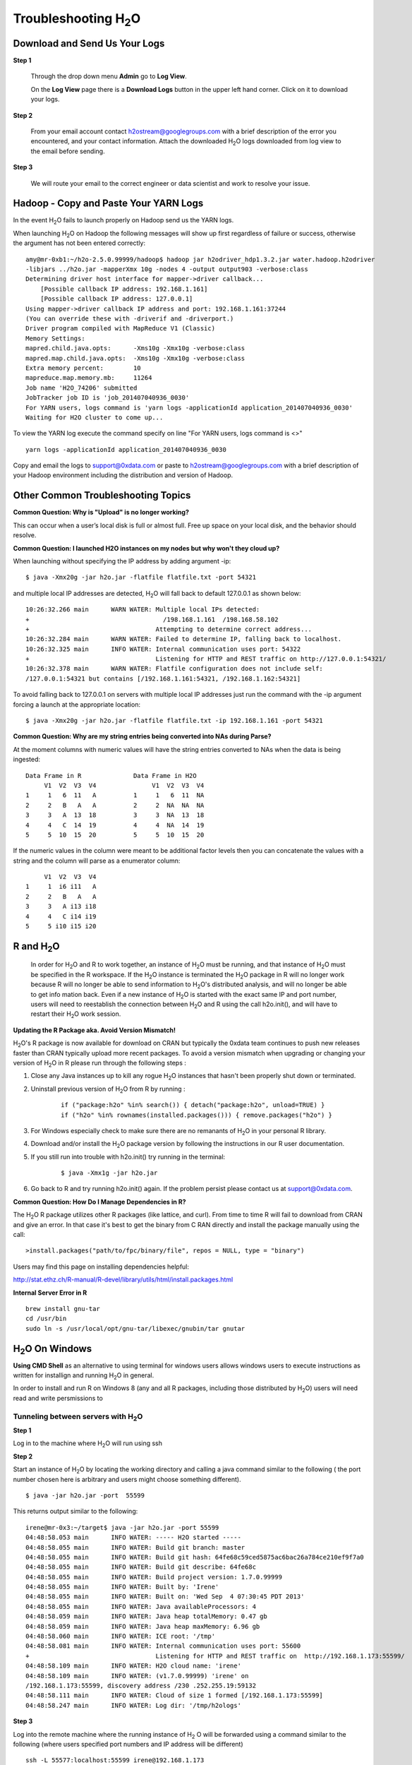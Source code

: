 .. _Troubleshooting:


Troubleshooting H\ :sub:`2`\ O
=================================

Download and Send Us Your Logs
"""""""""""""""""""""""""""""""

**Step 1** 

  Through the drop down menu **Admin** go to **Log View**. 

  On the **Log View** page there is a **Download Logs** button in the
  upper left hand corner. Click on it to download your logs. 

.. Image:: Logsdownload.png
   :width: 70%

**Step 2** 

  From your email account contact h2ostream@googlegroups.com with a
  brief description of the error you encountered, and your contact
  information. Attach the downloaded H\ :sub:`2`\ O logs downloaded
  from log view to the email before sending. 

**Step 3**  

  We will route your email to the correct engineer or data scientist
  and work to resolve your issue. 


Hadoop - Copy and Paste Your YARN Logs
"""""""""""""""""""""""""""""""""""""""""""
In the event H\ :sub:`2`\ O fails to launch properly on Hadoop send us the YARN logs.

When launching H\ :sub:`2`\ O on Hadoop the following messages will show up first regardless of failure or success, otherwise the argument has not been entered correctly:

::

  amy@mr-0xb1:~/h2o-2.5.0.99999/hadoop$ hadoop jar h2odriver_hdp1.3.2.jar water.hadoop.h2odriver
  -libjars ../h2o.jar -mapperXmx 10g -nodes 4 -output output903 -verbose:class
  Determining driver host interface for mapper->driver callback...
      [Possible callback IP address: 192.168.1.161]
      [Possible callback IP address: 127.0.0.1]
  Using mapper->driver callback IP address and port: 192.168.1.161:37244
  (You can override these with -driverif and -driverport.)
  Driver program compiled with MapReduce V1 (Classic)
  Memory Settings:
  mapred.child.java.opts:      -Xms10g -Xmx10g -verbose:class
  mapred.map.child.java.opts:  -Xms10g -Xmx10g -verbose:class
  Extra memory percent:        10
  mapreduce.map.memory.mb:     11264
  Job name 'H2O_74206' submitted
  JobTracker job ID is 'job_201407040936_0030'
  For YARN users, logs command is 'yarn logs -applicationId application_201407040936_0030'
  Waiting for H2O cluster to come up...


To view the YARN log execute the command specify on line "For YARN users, logs command is <>"

::

  yarn logs -applicationId application_201407040936_0030

Copy and email the logs to support@0xdata.com or paste to h2ostream@googlegroups.com with a brief
description of your Hadoop environment including the distribution and version of Hadoop.


Other Common Troubleshooting Topics
""""""""""""""""""""""""""""""""""""

**Common Question: Why is "Upload" is no longer working?**


This can occur when a user’s local disk is full or almost full. 
Free up space on your local disk, and the behavior should resolve. 


**Common Question: I launched H2O instances on my nodes but why won't they cloud up?**

When launching without specifying the IP address by adding argument -ip:

::

  $ java -Xmx20g -jar h2o.jar -flatfile flatfile.txt -port 54321

and multiple local IP addresses are detected, H\ :sub:`2`\ O will fall back to default 127.0.0.1 as shown below:

::

  10:26:32.266 main      WARN WATER: Multiple local IPs detected:
  +                                    /198.168.1.161  /198.168.58.102
  +                                  Attempting to determine correct address...
  10:26:32.284 main      WARN WATER: Failed to determine IP, falling back to localhost.
  10:26:32.325 main      INFO WATER: Internal communication uses port: 54322
  +                                  Listening for HTTP and REST traffic on http://127.0.0.1:54321/
  10:26:32.378 main      WARN WATER: Flatfile configuration does not include self:
  /127.0.0.1:54321 but contains [/192.168.1.161:54321, /192.168.1.162:54321]

To avoid falling back to 127.0.0.1 on servers with multiple local IP addresses just run the command with the -ip argument forcing a launch at the appropriate location:

::

  $ java -Xmx20g -jar h2o.jar -flatfile flatfile.txt -ip 192.168.1.161 -port 54321

  
**Common Question: Why are my string entries being converted into NAs during Parse?**

At the moment columns with numeric values will have the string entries converted to NAs when the data is being ingested:

::

   Data Frame in R		Data Frame in H2O
	V1  V2  V3  V4		     V1  V2  V3  V4
   1     1   6  11   A		1     1   6  11  NA
   2	 2   B   A   A		2     2  NA  NA  NA
   3 	 3   A  13  18		3     3  NA  13  18
   4	 4   C  14  19		4     4  NA  14  19
   5     5  10  15  20		5     5  10  15  20

If the numeric values in the column were meant to be additional factor levels then you can concatenate the values with a string and the column will parse as a enumerator column:

::

	V1  V2  V3  V4
   1     1  i6 i11   A
   2     2   B   A   A
   3     3   A i13 i18
   4     4   C i14 i19
   5     5 i10 i15 i20



R and H\ :sub:`2`\ O
""""""""""""""""""""""""""""""""""""

  In order for H\ :sub:`2`\ O and R to work together, an instance of
  H\ :sub:`2`\ O must be running, and that instance of H\ :sub:`2`\ O
  must be specified in the R workspace. If the H\ :sub:`2`\ O instance
  is terminated the H\ :sub:`2`\ O package in R will no longer work
  because R will no longer be able to send information to 
  H\ :sub:`2`\ O's distributed analysis, and will no longer be able to
  get info mation back. Even if a new instance of H\ :sub:`2`\ O is
  started with the exact same IP and port number, users
  will need to reestablish the connection between  H\ :sub:`2`\ O and R
  using the call h2o.init(), and will have
  to restart their H\ :sub:`2`\ O work session. 
  

**Updating the R Package aka. Avoid Version Mismatch!**

H\ :sub:`2`\ O's R package is now available for download on CRAN but typically the 0xdata team continues to push new releases faster than CRAN typically upload more recent packages. To avoid a version mismatch when upgrading or changing your version of H\ :sub:`2`\ O in R please run through the following steps :

#. Close any Java instances up to kill any rogue H\ :sub:`2`\ O instances that hasn't been properly shut down or terminated.

#. Uninstall previous version of H\ :sub:`2`\ O from R by running :

	::
    
	  if ("package:h2o" %in% search()) { detach("package:h2o", unload=TRUE) }
	  if ("h2o" %in% rownames(installed.packages())) { remove.packages("h2o") }

#. For Windows especially check to make sure there are no remanants of H\ :sub:`2`\ O in your personal R library.

#. Download and/or install the H\ :sub:`2`\ O package version by following the instructions in our R user documentation.

#. If you still run into trouble with h2o.init() try running in the terminal:

	::
  
	  $ java -Xmx1g -jar h2o.jar

#. Go back to R and try running h2o.init() again. If the problem persist please contact us at support@0xdata.com.


**Common Question: How Do I Manage Dependencies in R?**

The H\ :sub:`2`\ O R package utilizes other R packages (like lattice, and curl). From time to time
R will fail to download from CRAN and give an error. In that case it's best to get the binary from C
RAN directly and install the package manually using the call:

::

  >install.packages("path/to/fpc/binary/file", repos = NULL, type = "binary")

Users may find this page on installing dependencies helpful:

http://stat.ethz.ch/R-manual/R-devel/library/utils/html/install.packages.html

**Internal Server Error in R**
   

::
  
  brew install gnu-tar
  cd /usr/bin
  sudo ln -s /usr/local/opt/gnu-tar/libexec/gnubin/tar gnutar

H\ :sub:`2`\ O On Windows
""""""""""""""""""""""""""""""

**Using CMD Shell** as an alternative to using terminal for windows
users allows windows users to execute instructions as written for
installign and running H\ :sub:`2`\ O in general. 

In order to install and run R on Windows 8 (any and all R packages,
including those distributed by H\ :sub:`2`\ O) users will need read 
and write persmissions to   



Tunneling between servers with H\ :sub:`2`\ O
---------------------------------------------

**Step 1** 

Log in to the machine where H\ :sub:`2`\ O will run using ssh

**Step 2**

Start an instance of H\ :sub:`2`\ O by locating the working directory and 
calling a java command similar to the following ( the port number chosen here
is arbitrary and users might choose something different). 
::

 $ java -jar h2o.jar -port  55599

This returns output similar to the following: 

::

 irene@mr-0x3:~/target$ java -jar h2o.jar -port 55599
 04:48:58.053 main      INFO WATER: ----- H2O started -----
 04:48:58.055 main      INFO WATER: Build git branch: master
 04:48:58.055 main      INFO WATER: Build git hash: 64fe68c59ced5875ac6bac26a784ce210ef9f7a0
 04:48:58.055 main      INFO WATER: Build git describe: 64fe68c
 04:48:58.055 main      INFO WATER: Build project version: 1.7.0.99999
 04:48:58.055 main      INFO WATER: Built by: 'Irene'
 04:48:58.055 main      INFO WATER: Built on: 'Wed Sep  4 07:30:45 PDT 2013'
 04:48:58.055 main      INFO WATER: Java availableProcessors: 4
 04:48:58.059 main      INFO WATER: Java heap totalMemory: 0.47 gb
 04:48:58.059 main      INFO WATER: Java heap maxMemory: 6.96 gb
 04:48:58.060 main      INFO WATER: ICE root: '/tmp'
 04:48:58.081 main      INFO WATER: Internal communication uses port: 55600
 +                                  Listening for HTTP and REST traffic on  http://192.168.1.173:55599/
 04:48:58.109 main      INFO WATER: H2O cloud name: 'irene'
 04:48:58.109 main      INFO WATER: (v1.7.0.99999) 'irene' on
 /192.168.1.173:55599, discovery address /230 .252.255.19:59132
 04:48:58.111 main      INFO WATER: Cloud of size 1 formed [/192.168.1.173:55599]
 04:48:58.247 main      INFO WATER: Log dir: '/tmp/h2ologs'

**Step 3** 

Log into the remote machine where the running instance of H\ :sub:`2` \O will be
forwarded using a command similar to the following (where users
specified port numbers and IP address will be different)

::

  ssh -L 55577:localhost:55599 irene@192.168.1.173

**Step 4**

Check cluster status

You are now using H\ :sub:`2`\O from localhost:55577, but the
instance of H\ :sub:`2`\O is running on the remote server (in this
case the server with the ip address 192.168.1.xxx) at port number 55599. 

To see this in action note that the web UI is pointed at
localhost:55577, but that the cluster status shows the cluster running
on 192.168.1.173:55599


.. Image:: Clusterstattunnel.png
   :width: 70%
